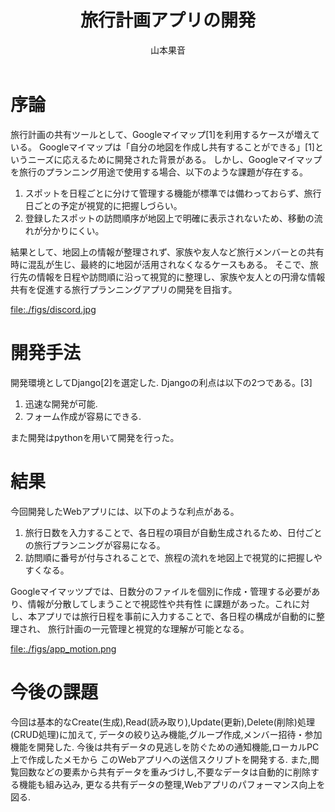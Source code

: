 #+TITLE: 旅行計画アプリの開発
#+ID: 37022463
#+AUTHOR: 山本果音
#+LANGUAGE: jp
#+OPTIONS: ^:{}
#+LATEX_HEADER:\renewcommand{\bibname}


* 序論
旅行計画の共有ツールとして、Googleマイマップ[1]を利用するケースが増えている。
Googleマイマップは「自分の地図を作成し共有することができる」[1]というニーズに応えるために開発された背景がある。
しかし、Googleマイマップを旅行のプランニング用途で使用する場合、以下のような課題が存在する。
1. スポットを日程ごとに分けて管理する機能が標準では備わっておらず、旅行日ごとの予定が視覚的に把握しづらい。
2. 登録したスポットの訪問順序が地図上で明確に表示されないため、移動の流れが分かりにくい。
結果として、地図上の情報が整理されず、家族や友人など旅行メンバーとの共有時に混乱が生じ、最終的に地図が活用されなくなるケースもある。
そこで、旅行先の情報を日程や訪問順に沿って視覚的に整理し、家族や友人との円滑な情報共有を促進する旅行プランニングアプリの開発を目指す。



#+CAPTION: Googleマイマッツプでスケジュールを組んだ時の画面
#+name: discord_demerit
#+attr_latex: :width 7cm
file:./figs/discord.jpg


* 開発手法
開発環境としてDjango[2]を選定した.
Djangoの利点は以下の2つである。[3]
1. 迅速な開発が可能.
2. フォーム作成が容易にできる. 
また開発はpythonを用いて開発を行った。





* 結果
今回開発したWebアプリには、以下のような利点がある。
1. 旅行日数を入力することで、各日程の項目が自動生成されるため、日付ごとの旅行プランニングが容易になる。
2. 訪問順に番号が付与されることで、旅程の流れを地図上で視覚的に把握しやすくなる。
Googleマイマッツプでは、日数分のファイルを個別に作成・管理する必要があり、情報が分散してしまうことで視認性や共有性
に課題があった。これに対し、本アプリでは旅行日程を事前に入力することで、各日程の構成が自動的に整理され、
旅行計画の一元管理と視覚的な理解が可能となる。

#+CAPTION: 参照したい日付に保存されたデータを参照する一連の動作.
#+name: groups_calendar
#+attr_latex: :width 10cm
file:./figs/app_motion.png


* 今後の課題
今回は基本的なCreate(生成),Read(読み取り),Update(更新),Delete(削除)処理(CRUD処理)に加えて,
データの絞り込み機能,グループ作成,メンバー招待・参加機能を開発した.
今後は共有データの見逃しを防ぐための通知機能,ローカルPC上で作成したメモから
このWebアプリへの送信スクリプトを開発する.
また,閲覧回数などの要素から共有データを重みづけし,不要なデータは自動的に削除する機能も組み込み,
更なる共有データの整理,Webアプリのパフォーマンス向上を図る.


\small\setlength\baselineskip{10pt}
\begin{thebibliography}{9}

\bibitem{Google My Maps} Google マイマップ,https://www.google.co.jp/intl/ja/maps/about/mymaps/.
\bibitem{Django}Djangoドキュメント,https://docs.djangoproject.com/ja/5.1/topics/
\bibitem{Django}Djangoの概要 ,https://docs.djangoproject.com/ja/5.1/intro/overview/.
\end{thebibliography}

